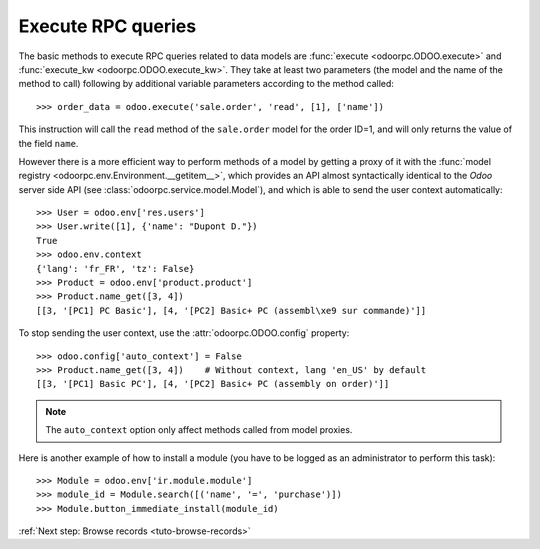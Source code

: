 
.. _tuto-execute-queries:

Execute RPC queries
*******************

The basic methods to execute RPC queries related to data models are
:func:`execute <odoorpc.ODOO.execute>` and
:func:`execute_kw <odoorpc.ODOO.execute_kw>`.
They take at least two parameters (the model and the name of the method to
call) following by additional variable parameters according to the method
called::

    >>> order_data = odoo.execute('sale.order', 'read', [1], ['name'])

This instruction will call the ``read`` method of the ``sale.order`` model
for the order ID=1, and will only returns the value of the field ``name``.

However there is a more efficient way to perform methods of a model by getting
a proxy of it with the
:func:`model registry <odoorpc.env.Environment.__getitem__>`, which
provides an API almost syntactically identical to the `Odoo` server side API
(see :class:`odoorpc.service.model.Model`), and which is able to send the user
context automatically::

    >>> User = odoo.env['res.users']
    >>> User.write([1], {'name': "Dupont D."})
    True
    >>> odoo.env.context
    {'lang': 'fr_FR', 'tz': False}
    >>> Product = odoo.env['product.product']
    >>> Product.name_get([3, 4])
    [[3, '[PC1] PC Basic'], [4, '[PC2] Basic+ PC (assembl\xe9 sur commande)']]

To stop sending the user context, use the :attr:`odoorpc.ODOO.config` property::

    >>> odoo.config['auto_context'] = False
    >>> Product.name_get([3, 4])    # Without context, lang 'en_US' by default
    [[3, '[PC1] Basic PC'], [4, '[PC2] Basic+ PC (assembly on order)']]

.. note::

    The ``auto_context`` option only affect methods called from model proxies.

Here is another example of how to install a module (you have to be logged
as an administrator to perform this task)::

    >>> Module = odoo.env['ir.module.module']
    >>> module_id = Module.search([('name', '=', 'purchase')])
    >>> Module.button_immediate_install(module_id)

:ref:`Next step: Browse records <tuto-browse-records>`
